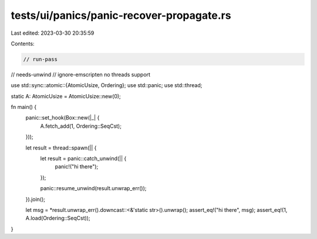 tests/ui/panics/panic-recover-propagate.rs
==========================================

Last edited: 2023-03-30 20:35:59

Contents:

.. code-block:: rs

    // run-pass
// needs-unwind
// ignore-emscripten no threads support

use std::sync::atomic::{AtomicUsize, Ordering};
use std::panic;
use std::thread;

static A: AtomicUsize = AtomicUsize::new(0);

fn main() {
    panic::set_hook(Box::new(|_| {
        A.fetch_add(1, Ordering::SeqCst);
    }));

    let result = thread::spawn(|| {
        let result = panic::catch_unwind(|| {
            panic!("hi there");
        });

        panic::resume_unwind(result.unwrap_err());
    }).join();

    let msg = *result.unwrap_err().downcast::<&'static str>().unwrap();
    assert_eq!("hi there", msg);
    assert_eq!(1, A.load(Ordering::SeqCst));
}


